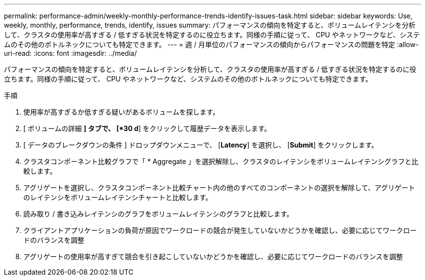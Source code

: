 ---
permalink: performance-admin/weekly-monthly-performance-trends-identify-issues-task.html 
sidebar: sidebar 
keywords: Use, weekly, monthly, performance, trends, identify, issues 
summary: パフォーマンスの傾向を特定すると、ボリュームレイテンシを分析して、クラスタの使用率が高すぎる / 低すぎる状況を特定するのに役立ちます。同様の手順に従って、 CPU やネットワークなど、システムのその他のボトルネックについても特定できます。 
---
= 週 / 月単位のパフォーマンスの傾向からパフォーマンスの問題を特定
:allow-uri-read: 
:icons: font
:imagesdir: ../media/


[role="lead"]
パフォーマンスの傾向を特定すると、ボリュームレイテンシを分析して、クラスタの使用率が高すぎる / 低すぎる状況を特定するのに役立ちます。同様の手順に従って、 CPU やネットワークなど、システムのその他のボトルネックについても特定できます。

.手順
. 使用率が高すぎるか低すぎる疑いがあるボリュームを探します。
. [ ボリュームの詳細 *] タブで、 [*30 d*] をクリックして履歴データを表示します。
. [ データのブレークダウンの条件 ] ドロップダウンメニューで、 [*Latency*] を選択し、 [*Submit*] をクリックします。
. クラスタコンポーネント比較グラフで「 * Aggregate 」を選択解除し、クラスタのレイテンシをボリュームレイテンシグラフと比較します。
. アグリゲートを選択し、クラスタコンポーネント比較チャート内の他のすべてのコンポーネントの選択を解除して、アグリゲートのレイテンシをボリュームレイテンシチャートと比較します。
. 読み取り / 書き込みレイテンシのグラフをボリュームレイテンシのグラフと比較します。
. クライアントアプリケーションの負荷が原因でワークロードの競合が発生していないかどうかを確認し、必要に応じてワークロードのバランスを調整
. アグリゲートの使用率が高すぎて競合を引き起こしていないかどうかを確認し、必要に応じてワークロードのバランスを調整

